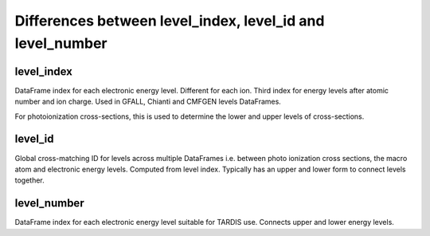 ***************
Differences between level_index, level_id and level_number
***************

=============
level_index
=============

DataFrame index for each electronic energy level. Different for each ion. 
Third index for energy levels after atomic number and ion charge. Used in GFALL,
Chianti and CMFGEN levels DataFrames.

For photoionization cross-sections, this is used to determine the lower and upper
levels of cross-sections.

=============
level_id
=============

Global cross-matching ID for levels across multiple DataFrames i.e. between photo
ionization cross sections, the macro atom and electronic energy levels. 
Computed from level index. Typically has an upper and lower form to connect levels
together.

=============
level_number
=============

DataFrame index for each electronic energy level suitable for TARDIS use. 
Connects upper and lower energy levels.